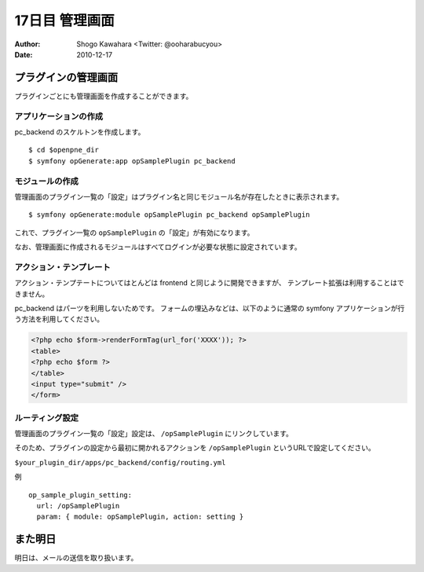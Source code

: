 ===============
17日目 管理画面
===============

:Author: Shogo Kawahara <Twitter: @ooharabucyou>
:Date: 2010-12-17

プラグインの管理画面
====================

プラグインごとにも管理画面を作成することができます。

.. image:: images/s17-1.png

アプリケーションの作成
----------------------

pc_backend のスケルトンを作成します。

::

  $ cd $openpne_dir
  $ symfony opGenerate:app opSamplePlugin pc_backend


モジュールの作成
----------------

管理画面のプラグイン一覧の「設定」はプラグイン名と同じモジュール名が存在したときに表示されます。

::

  $ symfony opGenerate:module opSamplePlugin pc_backend opSamplePlugin

これで、プラグイン一覧の ``opSamplePlugin`` の「設定」が有効になります。


.. image:: images/s17-2.png

なお、管理画面に作成されるモジュールはすべてログインが必要な状態に設定されています。

アクション・テンプレート
------------------------

アクション・テンプテートについてはとんどは frontend と同じように開発できますが、
テンプレート拡張は利用することはできません。

pc_backend はパーツを利用しないためです。
フォームの埋込みなどは、以下のように通常の symfony アプリケーションが行う方法を利用してください。

.. code-block:: php

  <?php echo $form->renderFormTag(url_for('XXXX')); ?>
  <table>
  <?php echo $form ?>
  </table>
  <input type="submit" />
  </form>

ルーティング設定
----------------

管理画面のプラグイン一覧の「設定」設定は、 ``/opSamplePlugin`` にリンクしています。

そのため、プラグインの設定から最初に開かれるアクションを ``/opSamplePlugin`` というURLで設定してください。

``$your_plugin_dir/apps/pc_backend/config/routing.yml``

例 ::

  op_sample_plugin_setting:
    url: /opSamplePlugin
    param: { module: opSamplePlugin, action: setting }

また明日
========

明日は、メールの送信を取り扱います。
